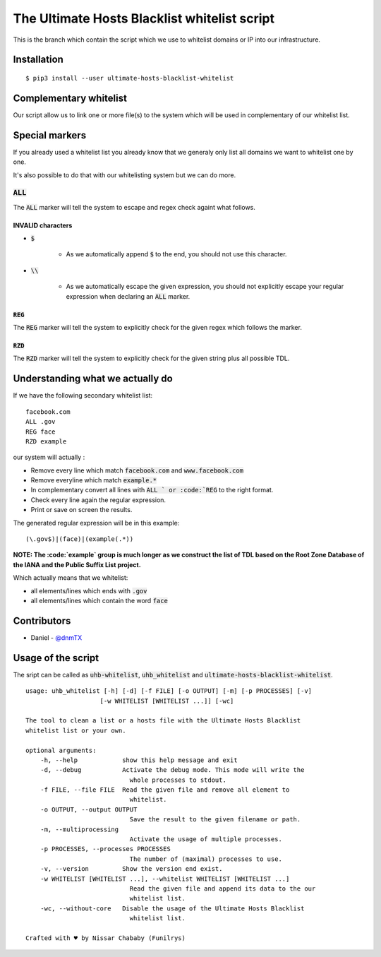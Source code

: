 The Ultimate Hosts Blacklist whitelist script
=============================================

This is the branch which contain the script which we use to whitelist domains or IP into our infrastructure.

Installation
------------

::

    $ pip3 install --user ultimate-hosts-blacklist-whitelist



Complementary whitelist
-----------------------

Our script allow us to link one or more file(s) to the system which will be used in complementary of our whitelist list.

Special markers
---------------

If you already used a whitelist list you already know that we generaly only list all domains we want to whitelist one by one.

It's also possible to do that with our whitelisting system but we can do more.

:code:`ALL`
^^^^^^^^^^^

The :code:`ALL` marker will tell the system to escape and regex check againt what follows.

INVALID characters
""""""""""""""""""

* :code:`$`

    * As we automatically append :code:`$` to the end, you should not use this character.

* :code:`\\`

    * As we automatically escape the given expression, you should not explicitly escape your regular expression when declaring an :code:`ALL` marker.

:code:`REG`
"""""""""""

The :code:`REG` marker will tell the system to explicitly check for the given regex which follows the marker.

:code:`RZD`
"""""""""""

The :code:`RZD` marker will tell the system to explicitly check for the given string plus all possible TDL.


Understanding what we actually do
---------------------------------

If we have the following secondary whitelist list:

::

    facebook.com
    ALL .gov
    REG face
    RZD example

our system will actually :

* Remove every line which match :code:`facebook.com` and :code:`www.facebook.com`
* Remove everyline which match :code:`example.*`
* In complementary convert all lines with :code:`ALL ` or :code:`REG` to the right format.
* Check every line again the regular expression.
* Print or save on screen the results.

The generated regular expression will be in this example:

::

    (\.gov$)|(face)|(example(.*))


**NOTE: The :code:`example` group is much longer as we construct the list of TDL based on the Root Zone Database of the IANA and the Public Suffix List project.**

Which actually means that we whitelist:

* all elements/lines which ends with :code:`.gov`
* all elements/lines which contain the word :code:`face`

Contributors
------------

* Daniel - `@dnmTX`_

Usage of the script
-------------------

The sript can be called as :code:`uhb-whitelist`, :code:`uhb_whitelist` and :code:`ultimate-hosts-blacklist-whitelist`.

::

    usage: uhb_whitelist [-h] [-d] [-f FILE] [-o OUTPUT] [-m] [-p PROCESSES] [-v]
                        [-w WHITELIST [WHITELIST ...]] [-wc]

    The tool to clean a list or a hosts file with the Ultimate Hosts Blacklist
    whitelist list or your own.

    optional arguments:
        -h, --help            show this help message and exit
        -d, --debug           Activate the debug mode. This mode will write the
                                whole processes to stdout.
        -f FILE, --file FILE  Read the given file and remove all element to
                                whitelist.
        -o OUTPUT, --output OUTPUT
                                Save the result to the given filename or path.
        -m, --multiprocessing
                                Activate the usage of multiple processes.
        -p PROCESSES, --processes PROCESSES
                                The number of (maximal) processes to use.
        -v, --version         Show the version end exist.
        -w WHITELIST [WHITELIST ...], --whitelist WHITELIST [WHITELIST ...]
                                Read the given file and append its data to the our
                                whitelist list.
        -wc, --without-core   Disable the usage of the Ultimate Hosts Blacklist
                                whitelist list.

    Crafted with ♥ by Nissar Chababy (Funilrys)


.. _@dnmTX: https://github.com/dnmTX